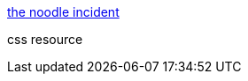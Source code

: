 :jbake-type: post
:jbake-status: published
:jbake-title: the noodle incident
:jbake-tags: web,css,langage,documentation,tutorial,_mois_avr.,_année_2005
:jbake-date: 2005-04-01
:jbake-depth: ../
:jbake-uri: shaarli/1112346131000.adoc
:jbake-source: https://nicolas-delsaux.hd.free.fr/Shaarli?searchterm=http%3A%2F%2Fwww.thenoodleincident.com%2F&searchtags=web+css+langage+documentation+tutorial+_mois_avr.+_ann%C3%A9e_2005
:jbake-style: shaarli

http://www.thenoodleincident.com/[the noodle incident]

css resource
